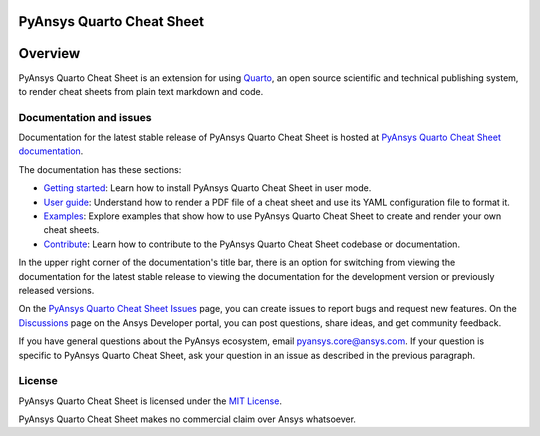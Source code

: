 PyAnsys Quarto Cheat Sheet
==========================
|pyansys| |GH-CI| |MIT|

.. |pyansys| image:: https://img.shields.io/badge/Py-Ansys-ffc107.svg?logo=data:image/png;base64,iVBORw0KGgoAAAANSUhEUgAAABAAAAAQCAIAAACQkWg2AAABDklEQVQ4jWNgoDfg5mD8vE7q/3bpVyskbW0sMRUwofHD7Dh5OBkZGBgW7/3W2tZpa2tLQEOyOzeEsfumlK2tbVpaGj4N6jIs1lpsDAwMJ278sveMY2BgCA0NFRISwqkhyQ1q/Nyd3zg4OBgYGNjZ2ePi4rB5loGBhZnhxTLJ/9ulv26Q4uVk1NXV/f///////69du4Zdg78lx//t0v+3S88rFISInD59GqIH2esIJ8G9O2/XVwhjzpw5EAam1xkkBJn/bJX+v1365hxxuCAfH9+3b9/+////48cPuNehNsS7cDEzMTAwMMzb+Q2u4dOnT2vWrMHu9ZtzxP9vl/69RVpCkBlZ3N7enoDXBwEAAA+YYitOilMVAAAAAElFTkSuQmCC
   :target: https://docs.pyansys.com/
   :alt: PyAnsys

.. |GH-CI| image:: https://github.com/ansys/pyansys-quarto-cheatsheet/actions/workflows/ci_cd.yml/badge.svg
   :target: https://github.com/ansys/pyansys-quarto-cheatsheet/actions/workflows/ci_cd.yml
   :alt: GH-CI

.. |MIT| image:: https://img.shields.io/badge/License-MIT-yellow.svg
   :target: https://opensource.org/blog/license/mit
   :alt: MIT


Overview
========

PyAnsys Quarto Cheat Sheet is an extension for using `Quarto <https://quarto.org/>`_, an open
source scientific and technical publishing system, to render cheat sheets from plain text
markdown and code.

Documentation and issues
------------------------

Documentation for the latest stable release of PyAnsys Quarto Cheat Sheet is hosted
at `PyAnsys Quarto Cheat Sheet documentation <https://quarto-cheat-sheet.docs.pyansys.com/>`_.

The documentation has these sections:

- `Getting started <https://quarto-cheat-sheet.docs.pyansys.com/version/dev/getting-started.html>`_: Learn
  how to install PyAnsys Quarto Cheat Sheet in user mode.
- `User guide <https://quarto-cheat-sheet.docs.pyansys.com/version/dev/user-guide.html>`_: Understand how
  to render a PDF file of a cheat sheet and use its YAML configuration file to format it.
- `Examples <https://quarto-cheat-sheet.docs.pyansys.com/version/dev/examples.html>`_: Explore examples
  that show how to use PyAnsys Quarto Cheat Sheet to create and render your own cheat sheets.
- `Contribute <https://quarto-cheat-sheet.docs.pyansys.com/version/dev/contributing.html>`_: Learn how to
  contribute to the PyAnsys Quarto Cheat Sheet codebase or documentation.

In the upper right corner of the documentation's title bar, there is an option
for switching from viewing the documentation for the latest stable release
to viewing the documentation for the development version or previously
released versions.

On the `PyAnsys Quarto Cheat Sheet Issues <https://github.com/ansys/pyansys-quarto-cheatsheet/issues>`_
page, you can create issues to report bugs and request new features. On the
`Discussions <https://discuss.ansys.com/>`_ page on the Ansys Developer portal,
you can post questions, share ideas, and get community feedback.

If you have general questions about the PyAnsys ecosystem, email
`pyansys.core@ansys.com <pyansys.core@ansys.com>`_. If your
question is specific to PyAnsys Quarto Cheat Sheet, ask your
question in an issue as described in the previous paragraph.

License
-------

PyAnsys Quarto Cheat Sheet is licensed under the `MIT License <https://github.com/ansys/pyansys-quarto-cheatsheet/blob/main/LICENSE>`_.

PyAnsys Quarto Cheat Sheet makes no commercial claim over Ansys whatsoever.
